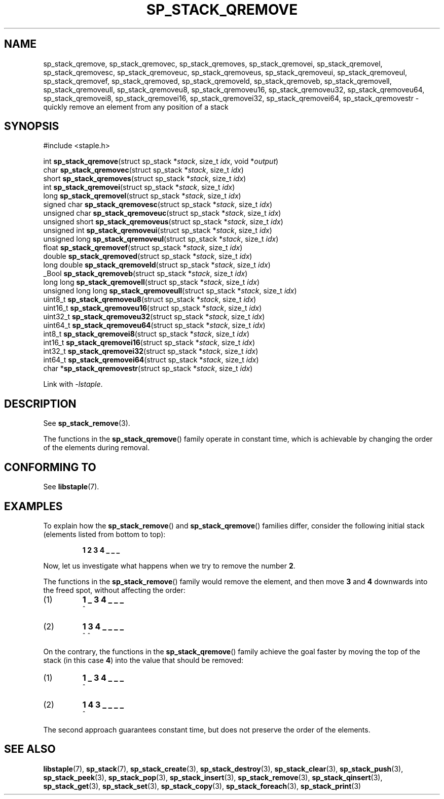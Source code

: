 .\"  Staple - A general-purpose data structure library in pure C89.
.\"  Copyright (C) 2021  Randoragon
.\"
.\"  This library is free software; you can redistribute it and/or
.\"  modify it under the terms of the GNU Lesser General Public
.\"  License as published by the Free Software Foundation;
.\"  version 2.1 of the License.
.\"
.\"  This library is distributed in the hope that it will be useful,
.\"  but WITHOUT ANY WARRANTY; without even the implied warranty of
.\"  MERCHANTABILITY or FITNESS FOR A PARTICULAR PURPOSE.  See the GNU
.\"  Lesser General Public License for more details.
.\"
.\"  You should have received a copy of the GNU Lesser General Public
.\"  License along with this library; if not, write to the Free Software
.\"  Foundation, Inc., 51 Franklin Street, Fifth Floor, Boston, MA  02110-1301  USA
.\"--------------------------------------------------------------------------------
.TH SP_STACK_QREMOVE 3 DATE "libstaple-VERSION"
.SH NAME
sp_stack_qremove,
sp_stack_qremovec,
sp_stack_qremoves,
sp_stack_qremovei,
sp_stack_qremovel,
sp_stack_qremovesc,
sp_stack_qremoveuc,
sp_stack_qremoveus,
sp_stack_qremoveui,
sp_stack_qremoveul,
sp_stack_qremovef,
sp_stack_qremoved,
sp_stack_qremoveld,
sp_stack_qremoveb,
sp_stack_qremovell,
sp_stack_qremoveull,
sp_stack_qremoveu8,
sp_stack_qremoveu16,
sp_stack_qremoveu32,
sp_stack_qremoveu64,
sp_stack_qremovei8,
sp_stack_qremovei16,
sp_stack_qremovei32,
sp_stack_qremovei64,
sp_stack_qremovestr
\- quickly remove an element from any position of a stack
.SH SYNOPSIS
.ad l
#include <staple.h>
.sp
int
.BR sp_stack_qremove "(struct sp_stack"
.RI * stack ,
size_t
.IR idx ,
void
.RI * output )
.br
char
.BR sp_stack_qremovec "(struct sp_stack"
.RI * stack ,
size_t
.IR idx )
.br
short
.BR sp_stack_qremoves "(struct sp_stack"
.RI * stack ,
size_t
.IR idx )
.br
int
.BR sp_stack_qremovei "(struct sp_stack"
.RI * stack ,
size_t
.IR idx )
.br
long
.BR sp_stack_qremovel "(struct sp_stack"
.RI * stack ,
size_t
.IR idx )
.br
signed char
.BR sp_stack_qremovesc "(struct sp_stack"
.RI * stack ,
size_t
.IR idx )
.br
unsigned char
.BR sp_stack_qremoveuc "(struct sp_stack"
.RI * stack ,
size_t
.IR idx )
.br
unsigned short
.BR sp_stack_qremoveus "(struct sp_stack"
.RI * stack ,
size_t
.IR idx )
.br
unsigned int
.BR sp_stack_qremoveui "(struct sp_stack"
.RI * stack ,
size_t
.IR idx )
.br
unsigned long
.BR sp_stack_qremoveul "(struct sp_stack"
.RI * stack ,
size_t
.IR idx )
.br
float
.BR sp_stack_qremovef "(struct sp_stack"
.RI * stack ,
size_t
.IR idx )
.br
double
.BR sp_stack_qremoved "(struct sp_stack"
.RI * stack ,
size_t
.IR idx )
.br
long double
.BR sp_stack_qremoveld "(struct sp_stack"
.RI * stack ,
size_t
.IR idx )
.br
_Bool
.BR sp_stack_qremoveb "(struct sp_stack"
.RI * stack ,
size_t
.IR idx )
.br
long long
.BR sp_stack_qremovell "(struct sp_stack"
.RI * stack ,
size_t
.IR idx )
.br
unsigned long long
.BR sp_stack_qremoveull "(struct sp_stack"
.RI * stack ,
size_t
.IR idx )
.br
uint8_t
.BR sp_stack_qremoveu8 "(struct sp_stack"
.RI * stack ,
size_t
.IR idx )
.br
uint16_t
.BR sp_stack_qremoveu16 "(struct sp_stack"
.RI * stack ,
size_t
.IR idx )
.br
uint32_t
.BR sp_stack_qremoveu32 "(struct sp_stack"
.RI * stack ,
size_t
.IR idx )
.br
uint64_t
.BR sp_stack_qremoveu64 "(struct sp_stack"
.RI * stack ,
size_t
.IR idx )
.br
int8_t
.BR sp_stack_qremovei8 "(struct sp_stack"
.RI * stack ,
size_t
.IR idx )
.br
int16_t
.BR sp_stack_qremovei16 "(struct sp_stack"
.RI * stack ,
size_t
.IR idx )
.br
int32_t
.BR sp_stack_qremovei32 "(struct sp_stack"
.RI * stack ,
size_t
.IR idx )
.br
int64_t
.BR sp_stack_qremovei64 "(struct sp_stack"
.RI * stack ,
size_t
.IR idx )
.br
char
.RB * sp_stack_qremovestr "(struct sp_stack"
.RI * stack ,
size_t
.IR idx )
.sp
Link with \fI-lstaple\fP.
.ad
.SH DESCRIPTION
See
.BR sp_stack_remove (3).
.P
The functions in the
.BR sp_stack_qremove ()
family operate in constant time, which is achievable by changing the order of
the elements during removal.
.SH CONFORMING TO
See
.BR libstaple (7).
.SH EXAMPLES
To explain how the
.BR sp_stack_remove ()
and
.BR sp_stack_qremove ()
families differ, consider the following initial stack (elements listed
from bottom to top):
.IP
.B 1 2 3 4 _ _ _
.P
Now, let us investigate what happens when we try to remove the number
.BR 2 .
.P
The functions in the
.BR sp_stack_remove ()
family would remove the element, and then move
.BR 3 " and " 4
downwards into the freed spot, without affecting the order:
.IP (1)
.B 1 _ 3 4 _ _ _
.br
\h'2n'^
.IP (2)
.B 1 3 4 _ _ _ _
.br
\h'2n'^ ^
.P
On the contrary, the functions in the
.BR sp_stack_qremove ()
family achieve the goal faster by moving the top of the stack (in this case
.BR 4 )
into the value that should be removed:
.IP (1)
.B 1 _ 3 4 _ _ _
.br
\h'2n'^
.IP (2)
.B 1 4 3 _ _ _ _
.br
\h'2n'^
.P
The second approach guarantees constant time, but does not preserve the order of
the elements.
.SH SEE ALSO
.ad l
.BR libstaple (7),
.BR sp_stack (7),
.BR sp_stack_create (3),
.BR sp_stack_destroy (3),
.BR sp_stack_clear (3),
.BR sp_stack_push (3),
.BR sp_stack_peek (3),
.BR sp_stack_pop (3),
.BR sp_stack_insert (3),
.BR sp_stack_remove (3),
.BR sp_stack_qinsert (3),
.BR sp_stack_get (3),
.BR sp_stack_set (3),
.BR sp_stack_copy (3),
.BR sp_stack_foreach (3),
.BR sp_stack_print (3)
